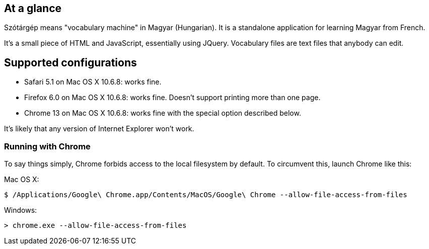 == At a glance

Szótárgép means "vocabulary machine" in Magyar (Hungarian). It is a standalone application for learning Magyar from French.

It's a small piece of HTML and JavaScript, essentially using JQuery. Vocabulary files are text files that anybody can edit.


== Supported configurations

* Safari 5.1 on Mac OS X 10.6.8: works fine.
* Firefox 6.0 on Mac OS X 10.6.8: works fine. Doesn't support printing more than one page.
* Chrome 13 on Mac OS X 10.6.8: works fine with the special option described below.

It's likely that any version of Internet Explorer won't work.

=== Running with Chrome

To say things simply, Chrome forbids access to the local filesystem by default. To circumvent this, launch Chrome like this:

Mac OS X:
[source]
$ /Applications/Google\ Chrome.app/Contents/MacOS/Google\ Chrome --allow-file-access-from-files

Windows:
[source]
> chrome.exe --allow-file-access-from-files






